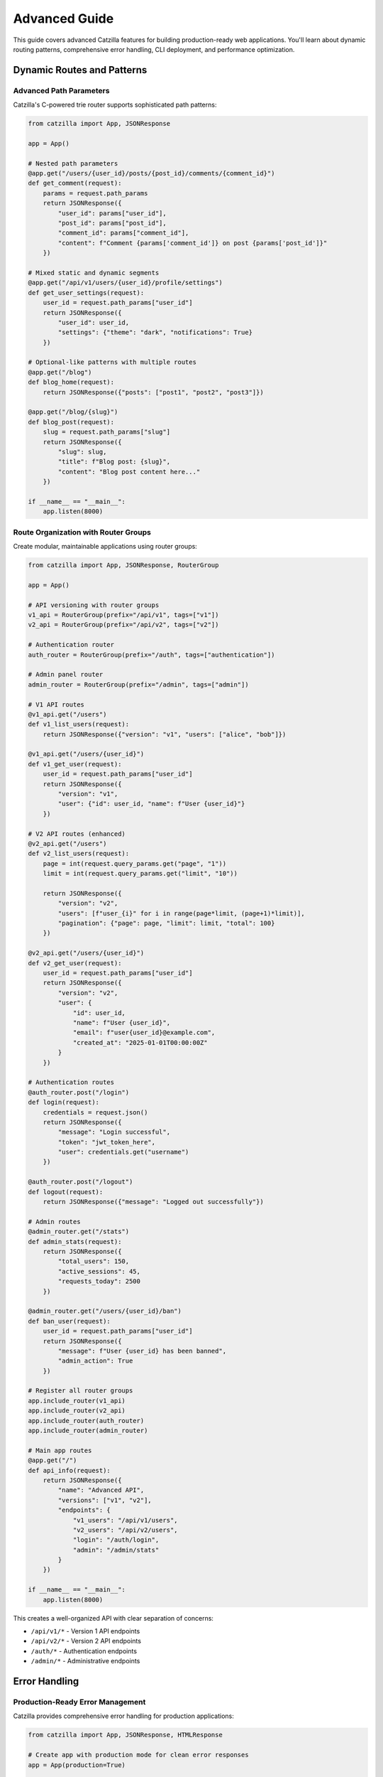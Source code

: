Advanced Guide
==============

.. image:: _static/logo.png
   :alt: Catzilla Logo
   :width: 120px
   :align: right

This guide covers advanced Catzilla features for building production-ready web applications. You'll learn about dynamic routing patterns, comprehensive error handling, CLI deployment, and performance optimization.

Dynamic Routes and Patterns
----------------------------

Advanced Path Parameters
~~~~~~~~~~~~~~~~~~~~~~~~~

Catzilla's C-powered trie router supports sophisticated path patterns:

.. code-block:: python

   from catzilla import App, JSONResponse

   app = App()

   # Nested path parameters
   @app.get("/users/{user_id}/posts/{post_id}/comments/{comment_id}")
   def get_comment(request):
       params = request.path_params
       return JSONResponse({
           "user_id": params["user_id"],
           "post_id": params["post_id"],
           "comment_id": params["comment_id"],
           "content": f"Comment {params['comment_id']} on post {params['post_id']}"
       })

   # Mixed static and dynamic segments
   @app.get("/api/v1/users/{user_id}/profile/settings")
   def get_user_settings(request):
       user_id = request.path_params["user_id"]
       return JSONResponse({
           "user_id": user_id,
           "settings": {"theme": "dark", "notifications": True}
       })

   # Optional-like patterns with multiple routes
   @app.get("/blog")
   def blog_home(request):
       return JSONResponse({"posts": ["post1", "post2", "post3"]})

   @app.get("/blog/{slug}")
   def blog_post(request):
       slug = request.path_params["slug"]
       return JSONResponse({
           "slug": slug,
           "title": f"Blog post: {slug}",
           "content": "Blog post content here..."
       })

   if __name__ == "__main__":
       app.listen(8000)

Route Organization with Router Groups
~~~~~~~~~~~~~~~~~~~~~~~~~~~~~~~~~~~~~~

Create modular, maintainable applications using router groups:

.. code-block:: python

   from catzilla import App, JSONResponse, RouterGroup

   app = App()

   # API versioning with router groups
   v1_api = RouterGroup(prefix="/api/v1", tags=["v1"])
   v2_api = RouterGroup(prefix="/api/v2", tags=["v2"])

   # Authentication router
   auth_router = RouterGroup(prefix="/auth", tags=["authentication"])

   # Admin panel router
   admin_router = RouterGroup(prefix="/admin", tags=["admin"])

   # V1 API routes
   @v1_api.get("/users")
   def v1_list_users(request):
       return JSONResponse({"version": "v1", "users": ["alice", "bob"]})

   @v1_api.get("/users/{user_id}")
   def v1_get_user(request):
       user_id = request.path_params["user_id"]
       return JSONResponse({
           "version": "v1",
           "user": {"id": user_id, "name": f"User {user_id}"}
       })

   # V2 API routes (enhanced)
   @v2_api.get("/users")
   def v2_list_users(request):
       page = int(request.query_params.get("page", "1"))
       limit = int(request.query_params.get("limit", "10"))

       return JSONResponse({
           "version": "v2",
           "users": [f"user_{i}" for i in range(page*limit, (page+1)*limit)],
           "pagination": {"page": page, "limit": limit, "total": 100}
       })

   @v2_api.get("/users/{user_id}")
   def v2_get_user(request):
       user_id = request.path_params["user_id"]
       return JSONResponse({
           "version": "v2",
           "user": {
               "id": user_id,
               "name": f"User {user_id}",
               "email": f"user{user_id}@example.com",
               "created_at": "2025-01-01T00:00:00Z"
           }
       })

   # Authentication routes
   @auth_router.post("/login")
   def login(request):
       credentials = request.json()
       return JSONResponse({
           "message": "Login successful",
           "token": "jwt_token_here",
           "user": credentials.get("username")
       })

   @auth_router.post("/logout")
   def logout(request):
       return JSONResponse({"message": "Logged out successfully"})

   # Admin routes
   @admin_router.get("/stats")
   def admin_stats(request):
       return JSONResponse({
           "total_users": 150,
           "active_sessions": 45,
           "requests_today": 2500
       })

   @admin_router.get("/users/{user_id}/ban")
   def ban_user(request):
       user_id = request.path_params["user_id"]
       return JSONResponse({
           "message": f"User {user_id} has been banned",
           "admin_action": True
       })

   # Register all router groups
   app.include_router(v1_api)
   app.include_router(v2_api)
   app.include_router(auth_router)
   app.include_router(admin_router)

   # Main app routes
   @app.get("/")
   def api_info(request):
       return JSONResponse({
           "name": "Advanced API",
           "versions": ["v1", "v2"],
           "endpoints": {
               "v1_users": "/api/v1/users",
               "v2_users": "/api/v2/users",
               "login": "/auth/login",
               "admin": "/admin/stats"
           }
       })

   if __name__ == "__main__":
       app.listen(8000)

This creates a well-organized API with clear separation of concerns:

- ``/api/v1/*`` - Version 1 API endpoints
- ``/api/v2/*`` - Version 2 API endpoints
- ``/auth/*`` - Authentication endpoints
- ``/admin/*`` - Administrative endpoints

Error Handling
--------------

Production-Ready Error Management
~~~~~~~~~~~~~~~~~~~~~~~~~~~~~~~~~~

Catzilla provides comprehensive error handling for production applications:

.. code-block:: python

   from catzilla import App, JSONResponse, HTMLResponse

   # Create app with production mode for clean error responses
   app = App(production=True)

   # Custom exception for business logic errors
   class UserNotFoundError(Exception):
       def __init__(self, user_id):
           self.user_id = user_id
           super().__init__(f"User {user_id} not found")

   class ValidationError(Exception):
       def __init__(self, message, field=None):
           self.field = field
           super().__init__(message)

   # ==========================================
   # CUSTOM ERROR HANDLERS
   # ==========================================

   @app.exception_handler(UserNotFoundError)
   def handle_user_not_found(request, exc):
       return JSONResponse({
           "error": "User not found",
           "user_id": exc.user_id,
           "code": "USER_NOT_FOUND"
       }, status_code=404)

   @app.exception_handler(ValidationError)
   def handle_validation_error(request, exc):
       response_data = {
           "error": "Validation failed",
           "message": str(exc),
           "code": "VALIDATION_ERROR"
       }
       if exc.field:
           response_data["field"] = exc.field
       return JSONResponse(response_data, status_code=400)

   @app.exception_handler(ValueError)
   def handle_value_error(request, exc):
       return JSONResponse({
           "error": "Invalid value provided",
           "message": str(exc),
           "code": "INVALID_VALUE"
       }, status_code=400)

   # ==========================================
   # GLOBAL ERROR HANDLERS
   # ==========================================

   @app.not_found_handler
   def custom_404(request):
       if request.path.startswith("/api/"):
           # JSON response for API endpoints
           return JSONResponse({
               "error": "Endpoint not found",
               "path": request.path,
               "code": "NOT_FOUND"
           }, status_code=404)
       else:
           # HTML response for web pages
           return HTMLResponse("""
               <html>
                   <head><title>Page Not Found</title></head>
                   <body>
                       <h1>404 - Page Not Found</h1>
                       <p>The page you're looking for doesn't exist.</p>
                       <a href="/">Go Home</a>
                   </body>
               </html>
           """, status_code=404)

   @app.server_error_handler
   def custom_500(request, exc):
       # Log the error in production
       print(f"Server error: {exc}")

       return JSONResponse({
           "error": "Internal server error",
           "message": "Something went wrong on our end",
           "code": "INTERNAL_ERROR"
       }, status_code=500)

   # ==========================================
   # ROUTES THAT DEMONSTRATE ERROR HANDLING
   # ==========================================

   @app.get("/users/{user_id}")
   def get_user(request):
       user_id = request.path_params["user_id"]

       # Simulate user lookup
       if user_id == "999":
           raise UserNotFoundError(user_id)

       return JSONResponse({
           "id": user_id,
           "name": f"User {user_id}",
           "email": f"user{user_id}@example.com"
       })

   @app.post("/users")
   def create_user(request):
       try:
           data = request.json()
       except Exception:
           raise ValidationError("Invalid JSON in request body")

       # Validate required fields
       if not data.get("name"):
           raise ValidationError("Name is required", field="name")

       if not data.get("email") or "@" not in data.get("email", ""):
           raise ValidationError("Valid email is required", field="email")

       # Simulate user creation
       return JSONResponse({
           "message": "User created successfully",
           "user": data
       }, status_code=201)

   @app.get("/divide/{a}/{b}")
   def divide_numbers(request):
       try:
           a = float(request.path_params["a"])
           b = float(request.path_params["b"])
       except ValueError:
           raise ValueError("Parameters must be numbers")

       if b == 0:
           raise ValueError("Cannot divide by zero")

       return JSONResponse({"result": a / b})

   @app.get("/error-demo")
   def trigger_server_error(request):
       # This will trigger the server_error_handler
       raise Exception("This is a demo server error")

   @app.get("/")
   def home(request):
       return JSONResponse({
           "message": "Error handling demo API",
           "endpoints": {
               "get_user": "/users/{user_id} (try /users/999 for 404)",
               "create_user": "POST /users (requires name and email)",
               "divide": "/divide/{a}/{b} (try /divide/10/0 for error)",
               "not_found": "/nonexistent (try any invalid path)",
               "server_error": "/error-demo"
           }
       })

   if __name__ == "__main__":
       print("Starting error handling demo server...")
       app.listen(8000)

Test the error handling:

.. code-block:: bash

   # Test various error scenarios
   curl http://localhost:8000/users/999          # UserNotFoundError
   curl http://localhost:8000/divide/10/0        # ValueError
   curl http://localhost:8000/nonexistent        # 404 handler
   curl -X POST http://localhost:8000/users      # ValidationError

Debug vs Production Mode
~~~~~~~~~~~~~~~~~~~~~~~~

Control error response verbosity with production mode:

.. code-block:: python

   # Debug mode (development) - detailed error messages
   app = App(production=False)

   # Production mode - clean, safe error messages
   app = App(production=True)

**Debug Mode Response:**

.. code-block:: json

   {
     "error": "Internal server error",
     "message": "division by zero",
     "traceback": "Traceback (most recent call last):\n  File...",
     "type": "ZeroDivisionError"
   }

**Production Mode Response:**

.. code-block:: json

   {
     "error": "Internal server error",
     "message": "Something went wrong on our end",
     "code": "INTERNAL_ERROR"
   }

Running via CLI
---------------

Command Line Deployment
~~~~~~~~~~~~~~~~~~~~~~~~

Catzilla provides a built-in CLI for running applications in production:

**Basic Usage:**

.. code-block:: bash

   # Run with default settings (port 8000, host 127.0.0.1)
   python -m catzilla myapp:app

   # Specify custom port
   python -m catzilla myapp:app --port 3000

   # Bind to all interfaces for external access
   python -m catzilla myapp:app --host 0.0.0.0 --port 8080

   # Multiple options
   python -m catzilla myapp:app --host 0.0.0.0 --port 3000

**App Module Structure:**

Your application should be structured for CLI usage:

.. code-block:: python

   # myapp.py
   from catzilla import App, JSONResponse

   app = App(production=True)  # Production mode for CLI deployment

   @app.get("/")
   def home(request):
       return JSONResponse({"message": "Hello from production!"})

   @app.get("/health")
   def health_check(request):
       return JSONResponse({"status": "healthy"})

   # No need for if __name__ == "__main__" when using CLI

**Production Deployment Example:**

.. code-block:: bash

   # Development
   python -m catzilla myapp:app --port 8000

   # Staging
   python -m catzilla myapp:app --host 0.0.0.0 --port 5000

   # Production (behind reverse proxy)
   python -m catzilla myapp:app --host 127.0.0.1 --port 8080

Environment Configuration
~~~~~~~~~~~~~~~~~~~~~~~~~

Use environment variables for configuration:

.. code-block:: python

   # config.py
   import os

   class Config:
       HOST = os.getenv("CATZILLA_HOST", "127.0.0.1")
       PORT = int(os.getenv("CATZILLA_PORT", "8000"))
       PRODUCTION = os.getenv("CATZILLA_ENV", "development") == "production"
       DEBUG = not PRODUCTION

   # app.py
   from catzilla import App, JSONResponse
   from config import Config

   app = App(production=Config.PRODUCTION)

   @app.get("/")
   def home(request):
       return JSONResponse({
           "message": "Hello!",
           "environment": "production" if Config.PRODUCTION else "development"
       })

   @app.get("/config")
   def show_config(request):
       return JSONResponse({
           "host": Config.HOST,
           "port": Config.PORT,
           "production": Config.PRODUCTION,
           "debug": Config.DEBUG
       })

Run with environment variables:

.. code-block:: bash

   # Set environment variables
   export CATZILLA_HOST=0.0.0.0
   export CATZILLA_PORT=3000
   export CATZILLA_ENV=production

   # Run with CLI
   python -m catzilla app:app

Performance Optimization
------------------------

C-Accelerated Routing
~~~~~~~~~~~~~~~~~~~~~

Catzilla's C core provides exceptional routing performance:

.. code-block:: python

   from catzilla import App, JSONResponse
   import time

   app = App()

   # Catzilla handles hundreds of routes efficiently
   # The C trie router provides O(log n) lookup performance

   # Static routes
   for i in range(100):
       @app.get(f"/static-route-{i}")
       def static_handler(request, route_id=i):
           return JSONResponse({"route_id": route_id, "type": "static"})

   # Dynamic routes
   for i in range(100):
       @app.get(f"/dynamic-{i}/{{param}}")
       def dynamic_handler(request, route_id=i):
           param = request.path_params["param"]
           return JSONResponse({
               "route_id": route_id,
               "param": param,
               "type": "dynamic"
           })

   # Nested dynamic routes
   @app.get("/users/{user_id}/posts/{post_id}/comments/{comment_id}")
   def nested_handler(request):
       params = request.path_params
       return JSONResponse({
           "nested_params": params,
           "lookup_time": "microseconds"  # Thanks to C trie routing
       })

   @app.get("/benchmark")
   def benchmark_routing(request):
       start_time = time.time()

       # The route lookup itself is extremely fast due to C implementation
       # This endpoint demonstrates that even with hundreds of routes,
       # lookup time remains consistently fast

       end_time = time.time()
       return JSONResponse({
           "message": "Route lookup performance test",
           "total_routes": 200,  # 100 static + 100 dynamic
           "lookup_algorithm": "C trie-based",
           "complexity": "O(log n)",
           "response_time_ms": (end_time - start_time) * 1000
       })

   if __name__ == "__main__":
       print("Starting performance demo with 200+ routes...")
       app.listen(8000)

Memory Efficiency
~~~~~~~~~~~~~~~~~

Optimize memory usage for high-traffic applications:

.. code-block:: python

   from catzilla import App, JSONResponse

   # Use production mode to reduce memory overhead
   app = App(production=True)

   # Efficient response patterns
   @app.get("/users/{user_id}")
   def get_user(request):
       user_id = request.path_params["user_id"]

       # Return lightweight responses
       return JSONResponse({
           "id": user_id,
           "name": f"User {user_id}"
       })

   # Avoid storing large objects in memory
   @app.get("/large-dataset")
   def get_large_dataset(request):
       # Stream or paginate instead of loading everything
       page = int(request.query_params.get("page", "1"))
       limit = int(request.query_params.get("limit", "50"))

       # Generate data on-demand instead of storing
       data = [{"id": i, "value": f"item_{i}"}
               for i in range((page-1)*limit, page*limit)]

       return JSONResponse({
           "data": data,
           "page": page,
           "limit": limit
       })

   if __name__ == "__main__":
       app.listen(8000)

Real-World Example
------------------

Complete REST API Application
~~~~~~~~~~~~~~~~~~~~~~~~~~~~~~

Here's a comprehensive example that demonstrates all advanced features:

.. code-block:: python

   # production_api.py
   from catzilla import App, JSONResponse, RouterGroup
   import json
   import time
   from datetime import datetime

   # Production-ready app with error handling
   app = App(production=True)

   # Exception classes
   class APIError(Exception):
       def __init__(self, message, status_code=400):
           self.message = message
           self.status_code = status_code
           super().__init__(message)

   class ResourceNotFound(APIError):
       def __init__(self, resource_type, resource_id):
           super().__init__(f"{resource_type} {resource_id} not found", 404)

   # Global error handlers
   @app.exception_handler(APIError)
   def handle_api_error(request, exc):
       return JSONResponse({
           "error": exc.message,
           "timestamp": datetime.utcnow().isoformat(),
           "path": request.path
       }, status_code=exc.status_code)

   @app.not_found_handler
   def api_not_found(request):
       return JSONResponse({
           "error": "Endpoint not found",
           "path": request.path,
           "available_endpoints": [
               "GET /",
               "GET /api/v1/users",
               "GET /api/v1/users/{id}",
               "POST /api/v1/users",
               "GET /health"
           ]
       }, status_code=404)

   # Router groups
   api_v1 = RouterGroup(prefix="/api/v1", tags=["v1"])

   # In-memory storage (use database in production)
   users_db = {
       "1": {"id": "1", "name": "Alice", "email": "alice@example.com"},
       "2": {"id": "2", "name": "Bob", "email": "bob@example.com"}
   }

   # API endpoints
   @api_v1.get("/users")
   def list_users(request):
       page = int(request.query_params.get("page", "1"))
       limit = int(request.query_params.get("limit", "10"))
       search = request.query_params.get("search", "")

       users = list(users_db.values())

       # Filter by search term
       if search:
           users = [u for u in users if search.lower() in u["name"].lower()]

       # Pagination
       start = (page - 1) * limit
       end = start + limit
       paginated_users = users[start:end]

       return JSONResponse({
           "users": paginated_users,
           "pagination": {
               "page": page,
               "limit": limit,
               "total": len(users),
               "pages": (len(users) + limit - 1) // limit
           },
           "filters": {"search": search} if search else {}
       })

   @api_v1.get("/users/{user_id}")
   def get_user(request):
       user_id = request.path_params["user_id"]

       if user_id not in users_db:
           raise ResourceNotFound("User", user_id)

       return JSONResponse(users_db[user_id])

   @api_v1.post("/users")
   def create_user(request):
       try:
           data = request.json()
       except:
           raise APIError("Invalid JSON in request body")

       # Validation
       if not data.get("name"):
           raise APIError("Name is required")
       if not data.get("email") or "@" not in data["email"]:
           raise APIError("Valid email is required")

       # Create user
       user_id = str(len(users_db) + 1)
       user = {
           "id": user_id,
           "name": data["name"],
           "email": data["email"],
           "created_at": datetime.utcnow().isoformat()
       }

       users_db[user_id] = user

       return JSONResponse(user, status_code=201)

   @api_v1.put("/users/{user_id}")
   def update_user(request):
       user_id = request.path_params["user_id"]

       if user_id not in users_db:
           raise ResourceNotFound("User", user_id)

       try:
           data = request.json()
       except:
           raise APIError("Invalid JSON in request body")

       user = users_db[user_id].copy()
       user.update(data)
       user["updated_at"] = datetime.utcnow().isoformat()
       users_db[user_id] = user

       return JSONResponse(user)

   @api_v1.delete("/users/{user_id}")
   def delete_user(request):
       user_id = request.path_params["user_id"]

       if user_id not in users_db:
           raise ResourceNotFound("User", user_id)

       del users_db[user_id]
       return JSONResponse({"message": f"User {user_id} deleted"})

   # Register router
   app.include_router(api_v1)

   # Main routes
   @app.get("/")
   def api_info(request):
       return JSONResponse({
           "name": "Production API",
           "version": "1.0.0",
           "endpoints": {
               "users": "/api/v1/users",
               "health": "/health",
               "docs": "https://docs.example.com"
           },
           "timestamp": datetime.utcnow().isoformat()
       })

   @app.get("/health")
   def health_check(request):
       return JSONResponse({
           "status": "healthy",
           "uptime": time.time(),
           "users_count": len(users_db),
           "timestamp": datetime.utcnow().isoformat()
       })

   if __name__ == "__main__":
       print("Starting production API server...")
       print("Available endpoints:")
       print("  GET  /")
       print("  GET  /health")
       print("  GET  /api/v1/users")
       print("  GET  /api/v1/users/{id}")
       print("  POST /api/v1/users")
       print("  PUT  /api/v1/users/{id}")
       print("  DELETE /api/v1/users/{id}")
       app.listen(8000)

Deploy this production API:

.. code-block:: bash

   # Development
   python production_api.py

   # Production via CLI
   python -m catzilla production_api:app --host 0.0.0.0 --port 8080

Test the API:

.. code-block:: bash

   # Get all users
   curl http://localhost:8000/api/v1/users

   # Get specific user
   curl http://localhost:8000/api/v1/users/1

   # Create new user
   curl -X POST http://localhost:8000/api/v1/users \
        -H "Content-Type: application/json" \
        -d '{"name": "Charlie", "email": "charlie@example.com"}'

   # Search users
   curl "http://localhost:8000/api/v1/users?search=alice&page=1&limit=5"

   # Health check
   curl http://localhost:8000/health

This advanced example demonstrates:

- **Router Groups**: Organized API structure with versioning
- **Error Handling**: Custom exceptions and global error handlers
- **Dynamic Routing**: Path parameters with validation
- **Request Processing**: JSON parsing, query parameters, pagination
- **Production Ready**: Clean error responses, health checks
- **CLI Deployment**: Ready for production deployment

You now have all the tools to build high-performance, production-ready web applications with Catzilla!
